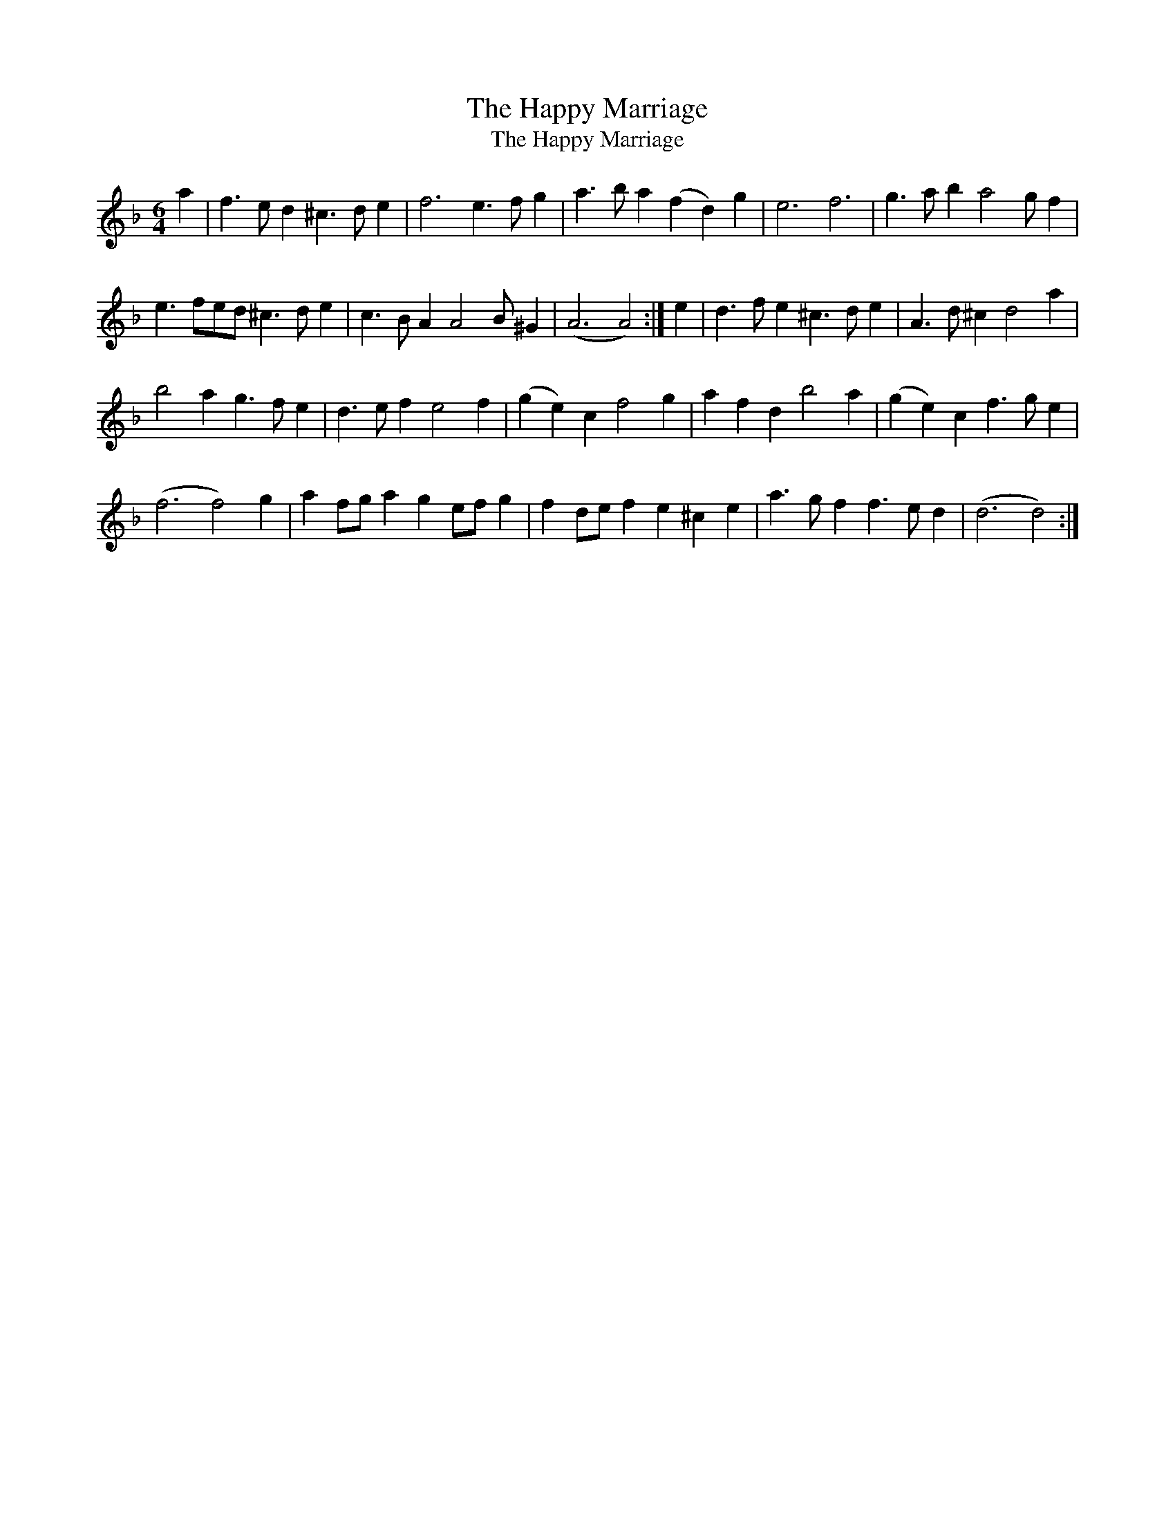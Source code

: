 X:1
T:Happy Marriage, The
T:Happy Marriage, The
L:1/8
M:6/4
K:Dmin
V:1 treble 
V:1
 a2 | f3 e d2 ^c3 d e2 | f6 e3 f g2 | a3 b a2 (f2 d2) g2 | e6 f6 | g3 a b2 a4 g f2 | %6
 e3 fed ^c3 d e2 | c3 B A2 A4 B ^G2 | (A6 A4) :| e2 | d3 f e2 ^c3 d e2 | A3 d ^c2 d4 a2 | %12
 b4 a2 g3 f e2 | d3 e f2 e4 f2 | (g2 e2) c2 f4 g2 | a2 f2 d2 b4 a2 | (g2 e2) c2 f3 g e2 | %17
 (f6 f4) g2 | a2 fg a2 g2 ef g2 | f2 de f2 e2 ^c2 e2 | a3 g f2 f3 e d2 | (d6 d4) :| %22

